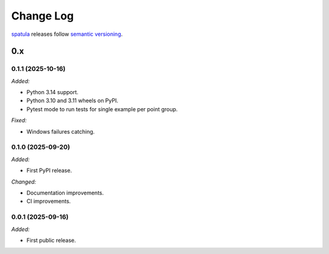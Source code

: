 .. Copyright (c) 2021-2025 The Regents of the University of Michigan
.. Part of SPATULA, released under the BSD 3-Clause License.

Change Log
==========

`spatula <https://github.com/glotzerlab/spatula>`_ releases follow `semantic versioning
<https://semver.org/>`_.


0.x
---



0.1.1 (2025-10-16)
^^^^^^^^^^^^^^^^^^

*Added:*

* Python 3.14 support.
* Python 3.10 and 3.11 wheels on PyPI.
* Pytest mode to run tests for single example per point group.

*Fixed:*

* Windows failures catching.


0.1.0 (2025-09-20)
^^^^^^^^^^^^^^^^^^

*Added:*

* First PyPI release.

*Changed:*

* Documentation improvements.
* CI improvements.

0.0.1 (2025-09-16)
^^^^^^^^^^^^^^^^^^

*Added:*

* First public release.

